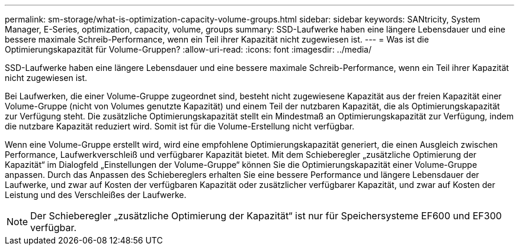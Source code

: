 ---
permalink: sm-storage/what-is-optimization-capacity-volume-groups.html 
sidebar: sidebar 
keywords: SANtricity, System Manager, E-Series, optimization, capacity, volume, groups 
summary: SSD-Laufwerke haben eine längere Lebensdauer und eine bessere maximale Schreib-Performance, wenn ein Teil ihrer Kapazität nicht zugewiesen ist. 
---
= Was ist die Optimierungskapazität für Volume-Gruppen?
:allow-uri-read: 
:icons: font
:imagesdir: ../media/


[role="lead"]
SSD-Laufwerke haben eine längere Lebensdauer und eine bessere maximale Schreib-Performance, wenn ein Teil ihrer Kapazität nicht zugewiesen ist.

Bei Laufwerken, die einer Volume-Gruppe zugeordnet sind, besteht nicht zugewiesene Kapazität aus der freien Kapazität einer Volume-Gruppe (nicht von Volumes genutzte Kapazität) und einem Teil der nutzbaren Kapazität, die als Optimierungskapazität zur Verfügung steht. Die zusätzliche Optimierungskapazität stellt ein Mindestmaß an Optimierungskapazität zur Verfügung, indem die nutzbare Kapazität reduziert wird. Somit ist für die Volume-Erstellung nicht verfügbar.

Wenn eine Volume-Gruppe erstellt wird, wird eine empfohlene Optimierungskapazität generiert, die einen Ausgleich zwischen Performance, Laufwerkverschleiß und verfügbarer Kapazität bietet. Mit dem Schieberegler „zusätzliche Optimierung der Kapazität“ im Dialogfeld „Einstellungen der Volume-Gruppe“ können Sie die Optimierungskapazität einer Volume-Gruppe anpassen. Durch das Anpassen des Schiebereglers erhalten Sie eine bessere Performance und längere Lebensdauer der Laufwerke, und zwar auf Kosten der verfügbaren Kapazität oder zusätzlicher verfügbarer Kapazität, und zwar auf Kosten der Leistung und des Verschleißes der Laufwerke.

[NOTE]
====
Der Schieberegler „zusätzliche Optimierung der Kapazität“ ist nur für Speichersysteme EF600 und EF300 verfügbar.

====